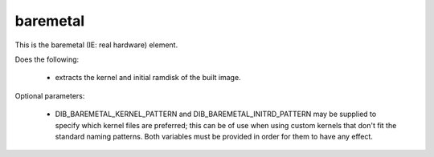 .. _element-baremetal:

=========
baremetal
=========

This is the baremetal (IE: real hardware) element.

Does the following:

 * extracts the kernel and initial ramdisk of the built image.

Optional parameters:

 * DIB_BAREMETAL_KERNEL_PATTERN and DIB_BAREMETAL_INITRD_PATTERN
   may be supplied to specify which kernel files are preferred; this
   can be of use when using custom kernels that don't fit the
   standard naming patterns. Both variables must be provided in
   order for them to have any effect.
